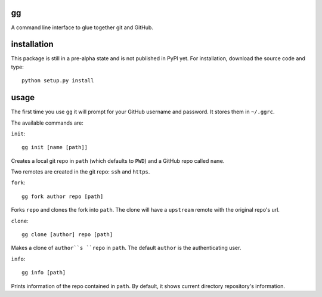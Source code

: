gg
==

A command line interface to glue together git and GitHub.

installation
============

This package is still in a pre-alpha state and is not published
in PyPI yet. For installation, download the source code and type:

::

    python setup.py install

usage
=====

The first time you use ``gg`` it will prompt for your GitHub username and
password. It stores them in ``~/.ggrc``.


The available commands are:

``init``::


    gg init [name [path]]

Creates a local git repo in ``path`` (which defaults to ``PWD``) and a
GitHub repo called ``name``.

Two remotes are created in the git repo: ``ssh`` and ``https``.


``fork``::

    gg fork author repo [path]

Forks ``repo`` and clones the fork into ``path``. The clone will have a 
``upstream`` remote with the original repo's url.


``clone``::

    gg clone [author] repo [path]

Makes a clone of ``author``s ``repo`` in ``path``. The default ``author`` is the
authenticating user.


``info``::

    gg info [path]

Prints information of the repo contained in ``path``. By default, it shows 
current directory repository's information.
